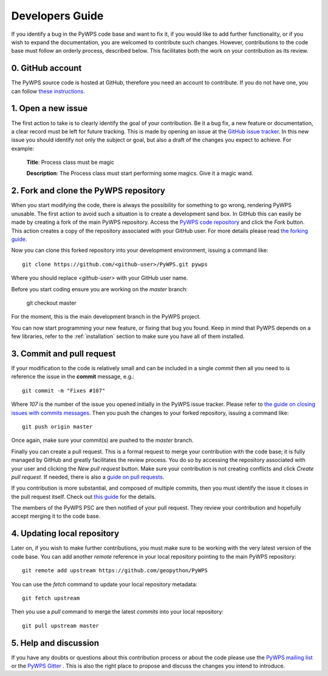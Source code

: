 .. _development:

Developers Guide
================

If you identify a bug in the PyWPS code base and want to fix it, if you would 
like to add further functionality, or if you wish to expand the documentation, 
you are welcomed to contribute such changes. However, contributions to the 
code base must follow an orderly process, described below. This facilitates 
both the work on your contribution as its review. 

0. GitHub account
-----------------

The PyWPS source code is hosted at GitHub, therefore you need an account to contribute.
If you do not have one, you can follow 
`these instructions <https://help.github.com/categories/setup/>`_.

1. Open a new issue
-------------------

The first action to take is to clearly identify the goal of your contribution.
Be it a bug fix, a new feature or documentation, a clear record must be left
for future tracking. This is made by opening an issue at the `GitHub issue
tracker <https://github.com/geopython/pywps/issues>`_. In this new issue you 
should identify not only the subject or goal, but also a draft 
of the changes you expect to achieve. For example:

	**Title**: Process class must be magic
	
	**Description**: The Process class must start performing some magics. Give it 
	a magic wand.

	
2. Fork and clone the PyWPS repository
--------------------------------------

When you start modifying the code, there is always the possibility for 
something to go wrong, rendering PyWPS unusable. The first action to avoid such 
a situation is to create a development sand box. In GitHub this can
easily be made by creating a fork of the main PyWPS repository. Access the 
`PyWPS code repository <https://github.com/geopython/PyWPS>`_ and click the 
*Fork* button. This action creates a copy of the repository associated with 
your GitHub user. For more details please read `the forking guide 
<https://guides.github.com/activities/forking/>`_.

Now you can clone this forked repository into your development environment, 
issuing a command like::

	git clone https://github.com/<github-user>/PyWPS.git pywps 

Where you should replace *<github-user>* with your GitHub user name.

Before you start coding ensure you are working on the `master` branch:

	git checkout master
	
For the moment, this is the main development branch in the PyWPS project. 

You can now start programming your new feature, or fixing that bug you 
found. Keep in mind that PyWPS depends on a few libraries, refer to the  
:ref:`installation` section to make sure you have all of them installed.


3. Commit and pull request
--------------------------

If your modification to the code is relatively small and can be included in a 
single *commit* then all you need to is reference the issue in the **commit**
message, e.g.::

	git commit -m "Fixes #107"
	
Where *107* is the number of the issue you opened initially in the PyWPS 
issue tracker. Please refer to `the guide on closing issues with commits 
messages 
<https://help.github.com/articles/closing-issues-via-commit-messages/>`_. Then 
you push the changes to your forked repository, issuing a command like::

	git push origin master
	
Once again, make sure your commit(s) are pushed to the `master` branch.

Finally you can create a pull request. This is a formal request to merge your 
contribution with the code base; it is fully managed by GitHub and greatly 
facilitates the review process. You do so by accessing the repository 
associated with your user and clicking the *New pull request* button. Make sure 
your contribution is not creating conflicts and click *Create pull request*. 
If needed, there is also a `guide on pull requests 
<https://help.github.com/articles/creating-a-pull-request/>`_.

If you contribution is more substantial, and composed of multiple commits, then 
you must identify the issue it closes in the pull request itself. Check out 
`this guide 
<https://github.com/blog/1506-closing-issues-via-pull-requests>`_ for 
the details.

The members of the PyWPS PSC are then notified of your pull request. They 
review your contribution and hopefully accept merging it to the code base.


4. Updating local repository
----------------------------

Later on, if you wish to make further contributions, you must make sure to be 
working with the very latest version of the code base. You can add another 
*remote* reference in your local repository pointing to the main PyWPS 
repository::

	git remote add upstream https://github.com/geopython/PyWPS
	
You can use the *fetch* command to update your local repository metadata:: 
	
	git fetch upstream
	
Then you use a *pull* command to merge the latest *commits* into your local 
repository::
	
	git pull upstream master


5. Help and discussion
----------------------

If you have any doubts or questions about this contribution process or about 
the code please use the `PyWPS mailing list 
<http://lists.osgeo.org/mailman/listinfo/pywps-dev>`_ or the `PyWPS Gitter 
<https://gitter.im/PyWPS>`_ . This is also the right place to propose and 
discuss the changes you intend to introduce.

